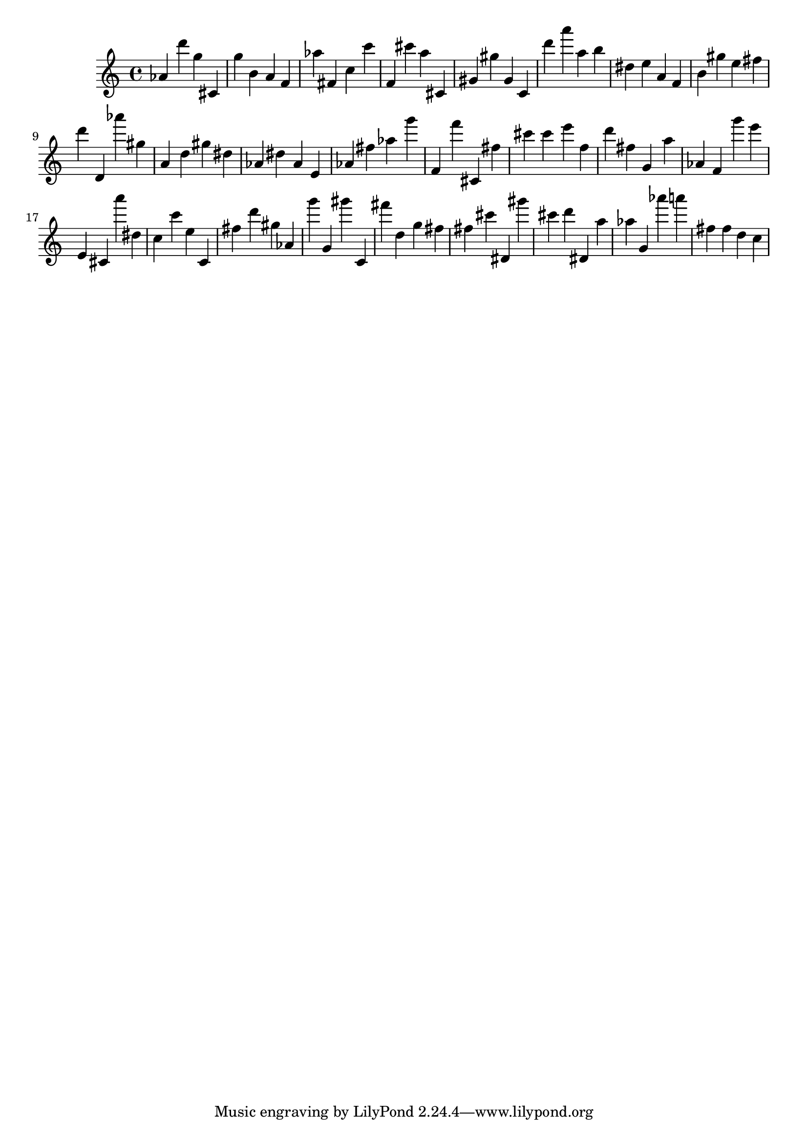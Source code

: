 \version "2.18.2"

\score {

{

\clef treble
as' d''' g'' cis' g'' b' a' f' as'' fis' c'' c''' f' cis''' a'' cis' gis' gis'' gis' c' d''' a''' a'' b'' dis'' e'' a' f' b' gis'' e'' fis'' d''' d' as''' gis'' a' d'' gis'' dis'' as' dis'' as' e' as' fis'' as'' g''' f' f''' cis' fis'' cis''' cis''' e''' f'' d''' fis'' g' a'' as' f' g''' e''' e' cis' a''' dis'' c'' c''' e'' c' fis'' d''' gis'' as' g''' g' gis''' c' fis''' d'' g'' fis'' fis'' cis''' dis' gis''' cis''' d''' dis' a'' as'' g' as''' a''' fis'' fis'' d'' c'' 
}

 \midi { }
 \layout { }
}